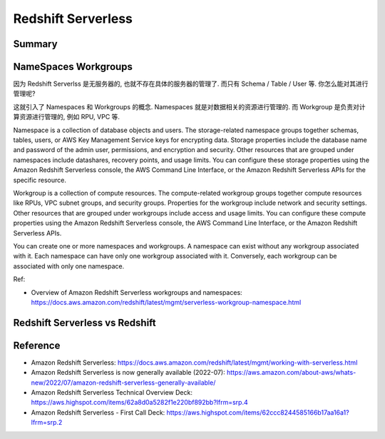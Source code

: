 .. _redshift-serverless:

Redshift Serverless
==============================================================================


Summary
------------------------------------------------------------------------------

NameSpaces Workgroups
------------------------------------------------------------------------------
因为 Redshift Serverlss 是无服务器的, 也就不存在具体的服务器的管理了. 而只有 Schema / Table / User 等. 你怎么能对其进行管理呢?

这就引入了 Namespaces 和 Workgroups 的概念. Namespaces 就是对数据相关的资源进行管理的. 而 Workgroup 是负责对计算资源进行管理的, 例如 RPU, VPC 等.

Namespace is a collection of database objects and users. The storage-related namespace groups together schemas, tables, users, or AWS Key Management Service keys for encrypting data. Storage properties include the database name and password of the admin user, permissions, and encryption and security. Other resources that are grouped under namespaces include datashares, recovery points, and usage limits. You can configure these storage properties using the Amazon Redshift Serverless console, the AWS Command Line Interface, or the Amazon Redshift Serverless APIs for the specific resource.

Workgroup is a collection of compute resources. The compute-related workgroup groups together compute resources like RPUs, VPC subnet groups, and security groups. Properties for the workgroup include network and security settings. Other resources that are grouped under workgroups include access and usage limits. You can configure these compute properties using the Amazon Redshift Serverless console, the AWS Command Line Interface, or the Amazon Redshift Serverless APIs.

You can create one or more namespaces and workgroups. A namespace can exist without any workgroup associated with it. Each namespace can have only one workgroup associated with it. Conversely, each workgroup can be associated with only one namespace.

Ref:

- Overview of Amazon Redshift Serverless workgroups and namespaces: https://docs.aws.amazon.com/redshift/latest/mgmt/serverless-workgroup-namespace.html

Redshift Serverless vs Redshift
------------------------------------------------------------------------------




Reference
------------------------------------------------------------------------------
- Amazon Redshift Serverless: https://docs.aws.amazon.com/redshift/latest/mgmt/working-with-serverless.html
- Amazon Redshift Serverless is now generally available (2022-07): https://aws.amazon.com/about-aws/whats-new/2022/07/amazon-redshift-serverless-generally-available/


- Amazon Redshift Serverless Technical Overview Deck: https://aws.highspot.com/items/62a8d0a5282f1e220bf892bb?lfrm=srp.4
- Amazon Redshift Serverless - First Call Deck: https://aws.highspot.com/items/62ccc8244585166b17aa16a1?lfrm=srp.2